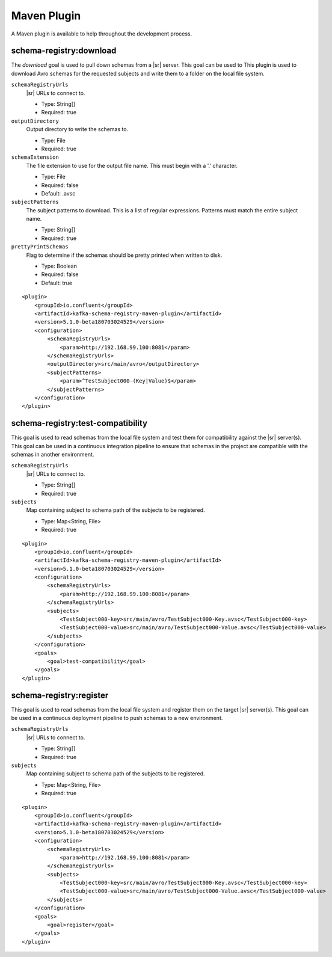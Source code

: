 Maven Plugin
------------

A Maven plugin is available to help throughout the development process.

schema-registry:download
========================

The `download` goal is used to pull down schemas from a |sr| server. This goal can be used to
This plugin is used to download Avro schemas for the requested subjects and write them to a folder on the local file system.

``schemaRegistryUrls``
  |sr| URLs to connect to.

  * Type: String[]
  * Required: true

``outputDirectory``
  Output directory to write the schemas to.

  * Type: File
  * Required: true

``schemaExtension``
  The file extension to use for the output file name. This must begin with a '.' character.

  * Type: File
  * Required: false
  * Default: .avsc

``subjectPatterns``
  The subject patterns to download. This is a list of regular expressions. Patterns must match the entire subject name.

  * Type: String[]
  * Required: true

``prettyPrintSchemas``
  Flag to determine if the schemas should be pretty printed when written to disk.

  * Type: Boolean
  * Required: false
  * Default: true

::

    <plugin>
        <groupId>io.confluent</groupId>
        <artifactId>kafka-schema-registry-maven-plugin</artifactId>
        <version>5.1.0-beta180703024529</version>
        <configuration>
            <schemaRegistryUrls>
                <param>http://192.168.99.100:8081</param>
            </schemaRegistryUrls>
            <outputDirectory>src/main/avro</outputDirectory>
            <subjectPatterns>
                <param>^TestSubject000-(Key|Value)$</param>
            </subjectPatterns>
        </configuration>
    </plugin>

schema-registry:test-compatibility
==================================

This goal is used to read schemas from the local file system and test them for compatibility against the
|sr| server(s). This goal can be used in a continuous integration pipeline to ensure that schemas in the
project are compatible with the schemas in another environment.

``schemaRegistryUrls``
  |sr| URLs to connect to.

  * Type: String[]
  * Required: true

``subjects``
  Map containing subject to schema path of the subjects to be registered.

  * Type: Map<String, File>
  * Required: true

::

    <plugin>
        <groupId>io.confluent</groupId>
        <artifactId>kafka-schema-registry-maven-plugin</artifactId>
        <version>5.1.0-beta180703024529</version>
        <configuration>
            <schemaRegistryUrls>
                <param>http://192.168.99.100:8081</param>
            </schemaRegistryUrls>
            <subjects>
                <TestSubject000-key>src/main/avro/TestSubject000-Key.avsc</TestSubject000-key>
                <TestSubject000-value>src/main/avro/TestSubject000-Value.avsc</TestSubject000-value>
            </subjects>
        </configuration>
        <goals>
            <goal>test-compatibility</goal>
        </goals>
    </plugin>

schema-registry:register
========================

This goal is used to read schemas from the local file system and register them on the target |sr| server(s).
This goal can be used in a continuous deployment pipeline to push schemas to a new environment.

``schemaRegistryUrls``
  |sr| URLs to connect to.

  * Type: String[]
  * Required: true

``subjects``
  Map containing subject to schema path of the subjects to be registered.

  * Type: Map<String, File>
  * Required: true

::

    <plugin>
        <groupId>io.confluent</groupId>
        <artifactId>kafka-schema-registry-maven-plugin</artifactId>
        <version>5.1.0-beta180703024529</version>
        <configuration>
            <schemaRegistryUrls>
                <param>http://192.168.99.100:8081</param>
            </schemaRegistryUrls>
            <subjects>
                <TestSubject000-key>src/main/avro/TestSubject000-Key.avsc</TestSubject000-key>
                <TestSubject000-value>src/main/avro/TestSubject000-Value.avsc</TestSubject000-value>
            </subjects>
        </configuration>
        <goals>
            <goal>register</goal>
        </goals>
    </plugin>


